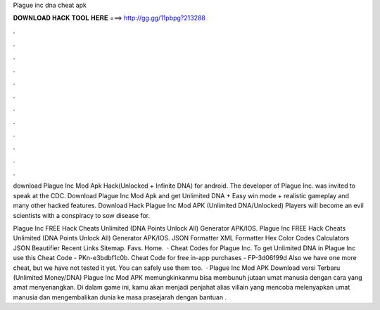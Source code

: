 Plague inc dna cheat apk



𝐃𝐎𝐖𝐍𝐋𝐎𝐀𝐃 𝐇𝐀𝐂𝐊 𝐓𝐎𝐎𝐋 𝐇𝐄𝐑𝐄 ===> http://gg.gg/11pbpg?213288



.



.



.



.



.



.



.



.



.



.



.



.

download Plague Inc Mod Apk Hack(Unlocked + Infinite DNA) for android. The developer of Plague Inc. was invited to speak at the CDC. Download Plague Inc Mod Apk and get Unlimited DNA + Easy win mode + realistic gameplay and many other hacked features. Download Hack Plague Inc Mod APK (Unlimited DNA/Unlocked) Players will become an evil scientists with a conspiracy to sow disease for.

Plague Inc FREE Hack Cheats Unlimited (DNA Points Unlock All) Generator APK/IOS. Plague Inc FREE Hack Cheats Unlimited (DNA Points Unlock All) Generator APK/IOS. JSON Formatter XML Formatter Hex Color Codes Calculators JSON Beautifier Recent Links Sitemap. Favs. Home.  · Cheat Codes for Plague Inc. To get Unlimited DNA in Plague Inc use this Cheat Code - PKn-e3bdbf1c0b. Cheat Code for free in-app purchases - FP-3d06f99d Also we have one more cheat, but we have not tested it yet. You can safely use them too.  · Plague Inc Mod APK Download versi Terbaru (Unlimited Money/DNA) Plague Inc Mod APK memungkinkanmu bisa membunuh jutaan umat manusia dengan cara yang amat menyenangkan. Di dalam game ini, kamu akan menjadi penjahat alias villain yang mencoba melenyapkan umat manusia dan mengembalikan dunia ke masa prasejarah dengan bantuan .
